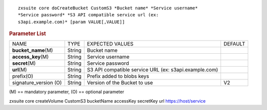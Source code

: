 .. SPDX-FileCopyrightText: 2022 Zextras <https://www.zextras.com/>
..
.. SPDX-License-Identifier: CC-BY-NC-SA-4.0

::

   zxsuite core doCreateBucket CustomS3 *Bucket name* *Service username*
   *Service password* *S3 API compatible service url (ex:
   s3api.example.com)* [param VALUE[,VALUE]]

.. rubric:: Parameter List

+-----------------+-----------------+-----------------+-----------------+
| NAME            | TYPE            | EXPECTED VALUES | DEFAULT         |
+-----------------+-----------------+-----------------+-----------------+
| **buc\          | String          | Bucket name     |                 |
| ket_name**\ (M) |                 |                 |                 |
+-----------------+-----------------+-----------------+-----------------+
| **ac\           | String          | Service         |                 |
| cess_key**\ (M) |                 | username        |                 |
+-----------------+-----------------+-----------------+-----------------+
| **secret**\ (M) | String          | Service         |                 |
|                 |                 | password        |                 |
+-----------------+-----------------+-----------------+-----------------+
| **url**\ (M)    | String          | S3 API          |                 |
|                 |                 | compatible      |                 |
|                 |                 | service URL     |                 |
|                 |                 | (ex:            |                 |
|                 |                 | s3a\            |                 |
|                 |                 | pi.example.com) |                 |
+-----------------+-----------------+-----------------+-----------------+
| prefix(O)       | String          | Prefix added to |                 |
|                 |                 | blobs keys      |                 |
+-----------------+-----------------+-----------------+-----------------+
| signature_ve\   | String          | Version of the  | V2              |
| rsion (O)       |                 | Bucket to use   |                 |
+-----------------+-----------------+-----------------+-----------------+

\(M) == mandatory parameter, (O) == optional parameter

zxsuite core createVolume CustomS3 bucketName accessKey secretKey url
https://host/service
